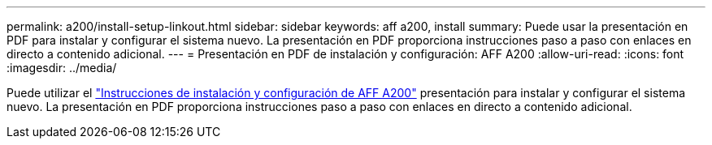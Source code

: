 ---
permalink: a200/install-setup-linkout.html 
sidebar: sidebar 
keywords: aff a200, install 
summary: Puede usar la presentación en PDF para instalar y configurar el sistema nuevo. La presentación en PDF proporciona instrucciones paso a paso con enlaces en directo a contenido adicional. 
---
= Presentación en PDF de instalación y configuración: AFF A200
:allow-uri-read: 
:icons: font
:imagesdir: ../media/


Puede utilizar el link:https://library.netapp.com/ecm/ecm_download_file/ECMLP2573725["Instrucciones de instalación y configuración de AFF A200"^] presentación para instalar y configurar el sistema nuevo. La presentación en PDF proporciona instrucciones paso a paso con enlaces en directo a contenido adicional.
